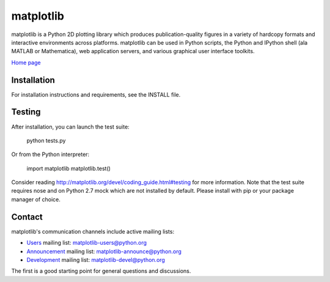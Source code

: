 ##########
matplotlib
##########

matplotlib is a Python 2D plotting library which produces publication-quality
figures in a variety of hardcopy formats and interactive
environments across platforms. matplotlib can be used in Python
scripts, the Python and IPython shell (ala MATLAB or Mathematica), web
application servers, and various graphical user interface toolkits.

`Home page <http://matplotlib.org/>`_

Installation
=============

For installation instructions and requirements, see the INSTALL file.

Testing
=======

After installation, you can launch the test suite:

  python tests.py

Or from the Python interpreter:

  import matplotlib
  matplotlib.test()

Consider reading http://matplotlib.org/devel/coding_guide.html#testing for
more information. Note that the test suite requires nose and on Python 2.7 mock
which are not installed by default. Please install with pip or your package
manager of choice.

Contact
=======
matplotlib's communication channels include active mailing lists:

* `Users <https://mail.python.org/mailman/listinfo/matplotlib-users>`_ mailing list: matplotlib-users@python.org
* `Announcement  <https://mail.python.org/mailman/listinfo/matplotlib-announce>`_ mailing list: matplotlib-announce@python.org
* `Development <https://mail.python.org/mailman/listinfo/matplotlib-devel>`_ mailing list: matplotlib-devel@python.org


The first is a good starting point for general questions and discussions.
